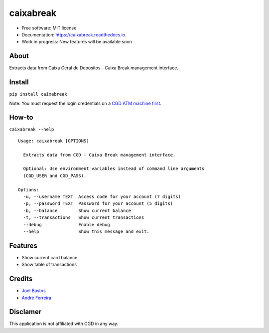 ===============================
caixabreak
===============================


.. image:: https://img.shields.io/pypi/v/caixabreak.svg
        :target: https://pypi.python.org/pypi/caixabreak

.. image:: https://img.shields.io/travis/kintoandar/caixabreak.svg
        :target: https://travis-ci.org/kintoandar/caixabreak

.. image:: https://readthedocs.org/projects/caixabreak/badge/?version=latest
        :target: https://caixabreak.readthedocs.io/en/latest/?badge=latest
        :alt: Documentation Status

.. image:: https://pyup.io/repos/github/kintoandar/caixabreak/shield.svg
        :target: https://pyup.io/repos/github/kintoandar/caixabreak/
        :alt: Updates



* Free software: MIT license
* Documentation: https://caixabreak.readthedocs.io.
* Work in progress: New features will be available soon

About
--------

Extracts data from Caixa Geral de Depositos - Caixa Break management interface.

Install
--------

``pip install caixabreak``

Note: You must request the login credentials on a `CGD ATM machine first <https://www.cgd.pt/Particulares/Cartoes/Cartoes-Pre-pagos/Pages/Portal-pre-pagos.aspx>`_.

How-to
--------

``caixabreak --help``

::

    Usage: caixabreak [OPTIONS]

      Extracts data from CGD - Caixa Break management interface.

      Optional: Use environment variables instead of command line arguments
      (CGD_USER and CGD_PASS).

    Options:
      -u, --username TEXT  Access code for your account (7 digits)
      -p, --password TEXT  Password for your account (5 digits)
      -b, --balance        Show current balance
      -t, --transactions   Show current transactions
      --debug              Enable debug
      --help               Show this message and exit.

Features
--------

* Show current card balance
* Show table of transactions

Credits
---------

* `Joel Bastos <https://blog.kintoandar.com/>`_
* `André Ferreira <https://github.com/andreferreirav2/>`_


Disclamer
---------

This application is not affiliated with CGD in any way.
